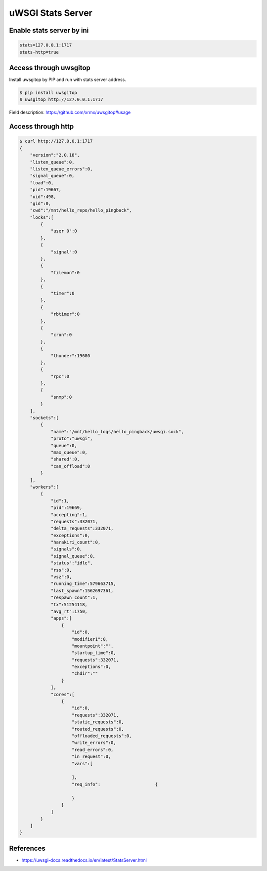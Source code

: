 uWSGI Stats Server
==================

Enable stats server by ini
--------------------------

.. code-block:: ini

    stats=127.0.0.1:1717
    stats-http=true


Access through uwsgitop
-----------------------

Install uwsgitop by PIP and run with stats server address.

.. code-block:: bash

    $ pip install uwsgitop
    $ uwsgitop http://127.0.0.1:1717


Field description: https://github.com/xrmx/uwsgitop#usage


Access through http
-------------------

.. code-block:: bash

    $ curl http://127.0.0.1:1717
    {
        "version":"2.0.18",
        "listen_queue":0,
        "listen_queue_errors":0,
        "signal_queue":0,
        "load":0,
        "pid":19667,
        "uid":498,
        "gid":0,
        "cwd":"/mnt/hello_repo/hello_pingback",
        "locks":[
            {
                "user 0":0
            },
            {
                "signal":0
            },
            {
                "filemon":0
            },
            {
                "timer":0
            },
            {
                "rbtimer":0
            },
            {
                "cron":0
            },
            {
                "thunder":19680
            },
            {
                "rpc":0
            },
            {
                "snmp":0
            }
        ],
        "sockets":[
            {
                "name":"/mnt/hello_logs/hello_pingback/uwsgi.sock",
                "proto":"uwsgi",
                "queue":0,
                "max_queue":0,
                "shared":0,
                "can_offload":0
            }
        ],
        "workers":[
            {
                "id":1,
                "pid":19669,
                "accepting":1,
                "requests":332071,
                "delta_requests":332071,
                "exceptions":0,
                "harakiri_count":0,
                "signals":0,
                "signal_queue":0,
                "status":"idle",
                "rss":0,
                "vsz":0,
                "running_time":579663715,
                "last_spawn":1562697361,
                "respawn_count":1,
                "tx":51254118,
                "avg_rt":1750,
                "apps":[
                    {
                        "id":0,
                        "modifier1":0,
                        "mountpoint":"",
                        "startup_time":0,
                        "requests":332071,
                        "exceptions":0,
                        "chdir":""
                    }
                ],
                "cores":[
                    {
                        "id":0,
                        "requests":332071,
                        "static_requests":0,
                        "routed_requests":0,
                        "offloaded_requests":0,
                        "write_errors":0,
                        "read_errors":0,
                        "in_request":0,
                        "vars":[

                        ],
                        "req_info":                     {

                        }
                    }
                ]
            }
        ]
    }

References
----------

* https://uwsgi-docs.readthedocs.io/en/latest/StatsServer.html
